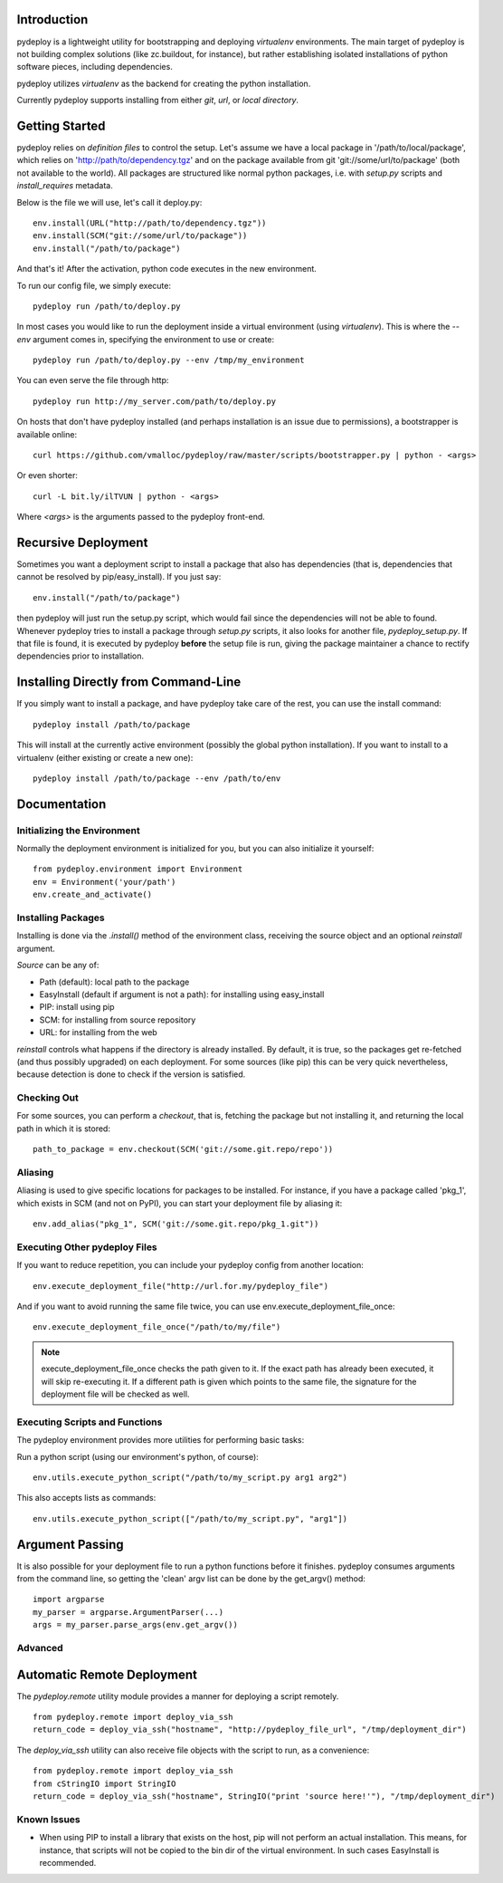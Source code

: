 Introduction
============
pydeploy is a lightweight utility for bootstrapping and deploying *virtualenv* environments. The main target of pydeploy is not building complex solutions (like zc.buildout, for instance), but rather establishing isolated installations of python software pieces, including dependencies.

pydeploy utilizes *virtualenv* as the backend for creating the python installation.

Currently pydeploy supports installing from either *git*, *url*, or *local directory*.

Getting Started
===============
pydeploy relies on *definition files* to control the setup. Let's assume we have a local package in '/path/to/local/package', which relies on 'http://path/to/dependency.tgz' and on the package available from git 'git://some/url/to/package' (both not available to the world). All packages are structured like normal python packages, i.e. with *setup.py* scripts and *install_requires* metadata.

Below is the file we will use, let's call it deploy.py:
::

  env.install(URL("http://path/to/dependency.tgz"))
  env.install(SCM("git://some/url/to/package"))
  env.install("/path/to/package")

And that's it! After the activation, python code executes in the new environment.

To run our config file, we simply execute:
::

  pydeploy run /path/to/deploy.py

In most cases you would like to run the deployment inside a virtual environment (using *virtualenv*). This is where the *--env* argument comes in, specifying the environment to use or create::

 pydeploy run /path/to/deploy.py --env /tmp/my_environment

You can even serve the file through http:
::

  pydeploy run http://my_server.com/path/to/deploy.py

On hosts that don't have pydeploy installed (and perhaps installation is an issue due to permissions), a bootstrapper is available online:
::

  curl https://github.com/vmalloc/pydeploy/raw/master/scripts/bootstrapper.py | python - <args>

Or even shorter:
::
  curl -L bit.ly/ilTVUN | python - <args>

Where *<args>* is the arguments passed to the pydeploy front-end.

Recursive Deployment
====================

Sometimes you want a deployment script to install a package that also has dependencies (that is, dependencies that cannot be resolved by pip/easy_install). If you just say::

 env.install("/path/to/package")

then pydeploy will just run the setup.py script, which would fail since the dependencies will not be able to found. Whenever pydeploy tries to install a package through *setup.py* scripts, it also looks for another file, *pydeploy_setup.py*. If that file is found, it is executed by pydeploy **before** the setup file is run, giving the package maintainer a chance to rectify dependencies prior to installation.

Installing Directly from Command-Line
=====================================

If you simply want to install a package, and have pydeploy take care of the rest, you can use the install command::

  pydeploy install /path/to/package

This will install at the currently active environment (possibly the global python installation). If you want to install to a virtualenv (either existing or create a new one)::

  pydeploy install /path/to/package --env /path/to/env

  

Documentation
=============

Initializing the Environment
----------------------------
Normally the deployment environment is initialized for you, but you can also initialize it yourself:
::

  from pydeploy.environment import Environment
  env = Environment('your/path')
  env.create_and_activate()

Installing Packages
-------------------
Installing is done via the *.install()* method of the environment class, receiving the source object and an optional *reinstall* argument.

*Source* can be any of:

* Path (default): local path to the package
* EasyInstall (default if argument is not a path): for installing using easy_install
* PIP: install using pip
* SCM: for installing from source repository
* URL: for installing from the web

*reinstall* controls what happens if the directory is already installed. By default, it is true, so the packages get re-fetched (and thus possibly upgraded) on each deployment. For some sources (like pip) this can be very quick nevertheless, because detection is done to check if the version is satisfied.

Checking Out
------------
For some sources, you can perform a *checkout*, that is, fetching the package but not installing it, and returning the local path in which it is stored:
::

  path_to_package = env.checkout(SCM('git://some.git.repo/repo'))

Aliasing
--------
Aliasing is used to give specific locations for packages to be installed. For instance, if you have a package called 'pkg_1', which exists in SCM (and not on PyPI), you can start your deployment file by aliasing it::

 env.add_alias("pkg_1", SCM('git://some.git.repo/pkg_1.git"))

Executing Other pydeploy Files
------------------------------
If you want to reduce repetition, you can include your pydeploy config from another location::

 env.execute_deployment_file("http://url.for.my/pydeploy_file")

And if you want to avoid running the same file twice, you can use env.execute_deployment_file_once::

 env.execute_deployment_file_once("/path/to/my/file")

.. note:: execute_deployment_file_once checks the path given to it. If the exact path has already been executed, it will skip re-executing it. If a different path is given which points to the same file, the signature for the deployment file will be checked as well.
 
Executing Scripts and Functions
-------------------------------
The pydeploy environment provides more utilities for performing basic tasks:

Run a python script (using our environment's python, of course):
::

  env.utils.execute_python_script("/path/to/my_script.py arg1 arg2")

This also accepts lists as commands:
::

  env.utils.execute_python_script(["/path/to/my_script.py", "arg1"])
  
Argument Passing
================
It is also possible for your deployment file to run a python functions before it finishes. pydeploy consumes arguments from the command line, so getting the 'clean' argv list can be done by the get_argv() method:
::

  import argparse
  my_parser = argparse.ArgumentParser(...)
  args = my_parser.parse_args(env.get_argv())


Advanced
--------

Automatic Remote Deployment
===========================
The *pydeploy.remote* utility module provides a manner for deploying a script remotely.
::

  from pydeploy.remote import deploy_via_ssh
  return_code = deploy_via_ssh("hostname", "http://pydeploy_file_url", "/tmp/deployment_dir")

The *deploy_via_ssh* utility can also receive file objects with the script to run, as a convenience:
::

  from pydeploy.remote import deploy_via_ssh
  from cStringIO import StringIO
  return_code = deploy_via_ssh("hostname", StringIO("print 'source here!'"), "/tmp/deployment_dir")

  
Known Issues
------------
* When using PIP to install a library that exists on the host, pip will not perform an actual installation. This means, for instance, that scripts will not be copied to the bin dir of the virtual environment. In such cases EasyInstall is recommended.
